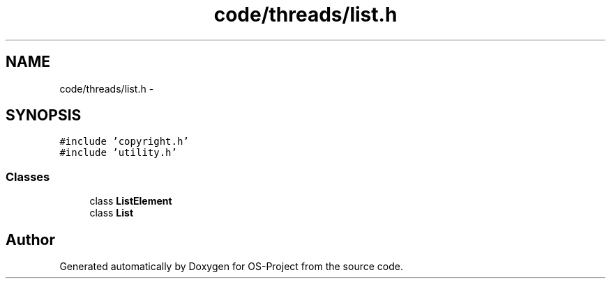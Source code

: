 .TH "code/threads/list.h" 3 "Tue Dec 19 2017" "Version nachos-teamd" "OS-Project" \" -*- nroff -*-
.ad l
.nh
.SH NAME
code/threads/list.h \- 
.SH SYNOPSIS
.br
.PP
\fC#include 'copyright\&.h'\fP
.br
\fC#include 'utility\&.h'\fP
.br

.SS "Classes"

.in +1c
.ti -1c
.RI "class \fBListElement\fP"
.br
.ti -1c
.RI "class \fBList\fP"
.br
.in -1c
.SH "Author"
.PP 
Generated automatically by Doxygen for OS-Project from the source code\&.
